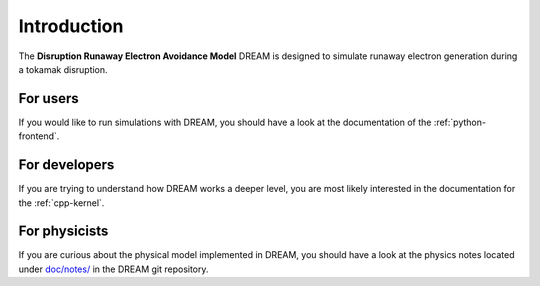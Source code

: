 Introduction
============
The **Disruption Runaway Electron Avoidance Model** DREAM is designed to
simulate runaway electron generation during a tokamak disruption.

For users
---------
If you would like to run simulations with DREAM, you should have a look at the
documentation of the :ref:`python-frontend`.

For developers
--------------
If you are trying to understand how DREAM works a deeper level, you are most
likely interested in the documentation for the :ref:`cpp-kernel`.

For physicists
--------------
If you are curious about the physical model implemented in DREAM, you should
have a look at the physics notes located under
`doc/notes/ <https://github.com/chalmersplasmatheory/DREAM/tree/master/doc/notes>`_
in the DREAM git repository.

